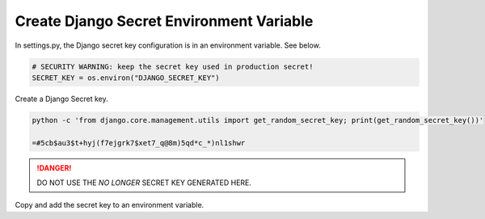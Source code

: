 .. _create-env-var-segment:
Create Django Secret Environment Variable
-----------------------------------------

In settings.py,  the Django secret key configuration is in an environment
variable.  See below.


.. code-block:: python

    # SECURITY WARNING: keep the secret key used in production secret!
    SECRET_KEY = os.environ("DJANGO_SECRET_KEY")


Create a Django Secret key.

.. code-block::

    python -c 'from django.core.management.utils import get_random_secret_key; print(get_random_secret_key())'

    =#5cb$au3$t+hyj(f7ejgrk7$xet7_q@8m)5qd*c_*)nl1shwr


.. danger::

  DO NOT USE THE `NO LONGER` SECRET KEY GENERATED HERE.


Copy and add the secret key to an environment variable.


.. tab:: Linux

    .. code-block:: bash
        :caption: **bash/zsh**

        export DJANGO_SECRET_KEY='w=#5cb$au3$t+hyj(f7ejgrk7$xet7_q@8m)5qd*c_*)nl1shwr'

        printenv DJANGO_SECRET_KEY  # To check it worked

        w#5cb$au3$t+hyj(f7ejgrk7$xet7_q@8m)5qd*c_*)nl1shwr

.. tab:: macOS


    .. code-block:: bash
        :caption: **bash/zsh**

        export DJANGO_SECRET_KEY=<YOUR SECURE KEY>

        printenv DJANGO_SECRET_KEY  # To check it worked

        w#5cb$au3$t+hyj(f7ejgrk7$xet7_q@8m)5qd*c_*)nl1shwr

.. tab:: Windows

    #. Right-click the Computer icon and choose Properties, or in
       Windows Control Panel, choose System.

    #. Choose Advanced system settings.

    .. image:: ../_static/imgs/how-tos/windows-system-properties.png
       :alt: Windows System Properties


    #. On the Advanced tab, click Environment Variables.

    .. image:: ../_static/imgs/how-tos/windows-environ-variables.png
       :alt: Windows Environment Variables


    #. Click New to create a new environment variable.
    #. After creating or modifying the environment variable, click Apply
       and then OK to have the change take effect.


    .. note::

        The graphical user interface for creating environment variables may
        vary slightly, depending on your version of Windows.
